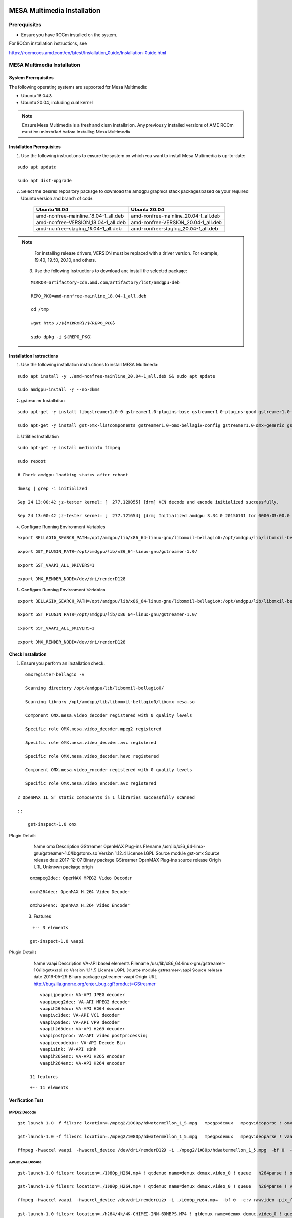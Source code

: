 .. image:: amdblack.jpg


===============================
MESA Multimedia Installation
===============================

Prerequisites
--------------

- Ensure you have ROCm installed on the system. 

For ROCm installation instructions, see 

https://rocmdocs.amd.com/en/latest/Installation_Guide/Installation-Guide.html


MESA Multimedia Installation
-------------------------------

System Prerequisites
#######################

The following operating systems are supported for Mesa Multimedia:

- Ubuntu 18.04.3 

- Ubuntu 20.04, including dual kernel 


.. note::

    Ensure Mesa Multimedia is a fresh and clean installation. Any previously installed versions of AMD ROCm must be uninstalled before installing Mesa Multimedia.
  
 
Installation Prerequisites
############################
 
1. Use the following instructions to ensure the system on which you want to install Mesa Multimedia is up-to-date:

::

    sudo apt update

    sudo apt dist-upgrade

    

2. Select the desired repository package to download the amdgpu graphics stack packages based on your required Ubuntu version and branch of code. 

    +---------------------------------------+--------------------------------------+
    | Ubuntu 18.04                          | Ubuntu 20.04                         |                                                    
    +=======================================+======================================+
    | amd-nonfree-mainline_18.04-1_all.deb  | amd-nonfree-mainline_20.04-1_all.deb |
    +---------------------------------------+--------------------------------------+
    | amd-nonfree-VERSION_18.04-1_all.deb   | amd-nonfree-VERSION_20.04-1_all.deb  |
    +---------------------------------------+--------------------------------------+
    | amd-nonfree-staging_18.04-1_all.deb   | amd-nonfree-staging_20.04-1_all.deb  |
    +---------------------------------------+--------------------------------------+



.. note::

   For installing release drivers, VERSION must be replaced with a driver version. For example,  19.40, 19.50, 20.10, and others.
    
    
 3.	Use the following instructions to download and install the selected package:
 
 ::

   MIRROR=artifactory-cdn.amd.com/artifactory/list/amdgpu-deb

   REPO_PKG=amd-nonfree-mainline_18.04-1_all.deb

   cd /tmp

   wget http://${MIRROR}/${REPO_PKG}

   sudo dpkg -i ${REPO_PKG} 

    
Installation Instructions
##########################

1. Use the following installation instructions to install MESA Multimeda:

:: 
    
    sudo apt install -y ./amd-nonfree-mainline_20.04-1_all.deb && sudo apt update
    
    sudo amdgpu-install -y --no-dkms

2. gstreamer Installation

:: 
    
    sudo apt-get -y install libgstreamer1.0-0 gstreamer1.0-plugins-base gstreamer1.0-plugins-good gstreamer1.0-plugins-ugly gstreamer1.0-plugins-bad gstreamer1.0-vaapi         gstreamer1.0-libav gstreamer1.0-tools
    
    sudo apt-get -y install gst-omx-listcomponents gstreamer1.0-omx-bellagio-config gstreamer1.0-omx-generic gstreamer1.0-omx-generic-config
    
    
3. Utilities Installation

:: 
    
    sudo apt-get -y install mediainfo ffmpeg
    
    sudo reboot

    # Check amdgpu loadking status after reboot

    dmesg | grep -i initialized
    
    Sep 24 13:00:42 jz-tester kernel: [  277.120055] [drm] VCN decode and encode initialized successfully.
    
    Sep 24 13:00:42 jz-tester kernel: [  277.121654] [drm] Initialized amdgpu 3.34.0 20150101 for 0000:03:00.0 on minor 1


4. Configure Running Environment Variables

:: 

    export BELLAGIO_SEARCH_PATH=/opt/amdgpu/lib/x86_64-linux-gnu/libomxil-bellagio0:/opt/amdgpu/lib/libomxil-bellagio0
    
    export GST_PLUGIN_PATH=/opt/amdgpu/lib/x86_64-linux-gnu/gstreamer-1.0/
    
    export GST_VAAPI_ALL_DRIVERS=1
    
    export OMX_RENDER_NODE=/dev/dri/renderD128
    
5. Configure Running Environment Variables

:: 

    export BELLAGIO_SEARCH_PATH=/opt/amdgpu/lib/x86_64-linux-gnu/libomxil-bellagio0:/opt/amdgpu/lib/libomxil-bellagio0
    
    export GST_PLUGIN_PATH=/opt/amdgpu/lib/x86_64-linux-gnu/gstreamer-1.0/
    
    export GST_VAAPI_ALL_DRIVERS=1
    
    export OMX_RENDER_NODE=/dev/dri/renderD128


Check Installation 
##########################

1. Ensure you perform an installation check.

:: 

    omxregister-bellagio -v
 
    Scanning directory /opt/amdgpu/lib/libomxil-bellagio0/
 
    Scanning library /opt/amdgpu/lib/libomxil-bellagio0/libomx_mesa.so
    
    Component OMX.mesa.video_decoder registered with 0 quality levels
    
    Specific role OMX.mesa.video_decoder.mpeg2 registered
    
    Specific role OMX.mesa.video_decoder.avc registered
    
    Specific role OMX.mesa.video_decoder.hevc registered
    
    Component OMX.mesa.video_encoder registered with 0 quality levels
    
    Specific role OMX.mesa.video_encoder.avc registered
 
 2 OpenMAX IL ST static components in 1 libraries successfully scanned

 ::        
 
     gst-inspect-1.0 omx


Plugin Details

  Name                     omx
  Description              GStreamer OpenMAX Plug-ins
  Filename                 /usr/lib/x86_64-linux-gnu/gstreamer-1.0/libgstomx.so
  Version                  1.12.4
  License                  LGPL
  Source module            gst-omx
  Source release date      2017-12-07
  Binary package           GStreamer OpenMAX Plug-ins source release
  Origin URL               Unknown package origin
 
 :: 
 
     omxmpeg2dec: OpenMAX MPEG2 Video Decoder
     
     omxh264dec: OpenMAX H.264 Video Decoder
     
     omxh264enc: OpenMAX H.264 Video Encoder
 
 3. Features
 
 ::
 
     +-- 3 elements 
     
    gst-inspect-1.0 vaapi

Plugin Details

  Name                     vaapi
  Description              VA-API based elements
  Filename                 /usr/lib/x86_64-linux-gnu/gstreamer-1.0/libgstvaapi.so
  Version                  1.14.5
  License                  LGPL
  Source module            gstreamer-vaapi
  Source release date      2019-05-29
  Binary package           gstreamer-vaapi
  Origin URL               http://bugzilla.gnome.org/enter_bug.cgi?product=GStreamer
 
 :: 
 
      vaapijpegdec: VA-API JPEG decoder
      vaapimpeg2dec: VA-API MPEG2 decoder
      vaapih264dec: VA-API H264 decoder
      vaapivc1dec: VA-API VC1 decoder
      vaapivp9dec: VA-API VP9 decoder
      vaapih265dec: VA-API H265 decoder
      vaapipostproc: VA-API video postprocessing
      vaapidecodebin: VA-API Decode Bin
      vaapisink: VA-API sink
      vaapih265enc: VA-API H265 encoder
      vaapih264enc: VA-API H264 encoder
 
  11 features
  
 :: 
    
    +-- 11 elements
    

Verification Test
###################

MPEG2 Decode
**************
::

    gst-launch-1.0 -f filesrc location=./mpeg2/1080p/hdwatermellon_1_5.mpg ! mpegpsdemux ! mpegvideoparse ! omxmpeg2dec ! filesink location=t.yuv

    gst-launch-1.0 -f filesrc location=./mpeg2/1080p/hdwatermellon_1_5.mpg ! mpegpsdemux ! mpegvideoparse ! vaapimpeg2dec ! filesink location=t.yuv

    ffmpeg -hwaccel vaapi  -hwaccel_device /dev/dri/renderD129 -i ./mpeg2/1080p/hdwatermellon_1_5.mpg  -bf 0  -c:v rawvideo -pix_fmt yuv420p t.yuv


AVC/H264 Decode
****************
::

    gst-launch-1.0 filesrc location=./1080p_H264.mp4 ! qtdemux name=demux demux.video_0 ! queue ! h264parse ! omxh264dec ! filesink location=t.yuv

    gst-launch-1.0 filesrc location=./1080p_H264.mp4 ! qtdemux name=demux demux.video_0 ! queue ! h264parse ! vaapih264dec ! filesink location=t.yuv

    ffmpeg -hwaccel vaapi  -hwaccel_device /dev/dri/renderD129 -i ./1080p_H264.mp4  -bf 0  -c:v rawvideo -pix_fmt yuv420p t.yuv

    gst-launch-1.0 filesrc location=./h264/4k/4K-CHIMEI-INN-60MBPS.MP4 ! qtdemux name=demux demux.video_0 ! queue ! h264parse ! vaapih264dec ! filesink location=t.yuv

    ffmpeg -hwaccel vaapi  -hwaccel_device /dev/dri/renderD129 -i ./h264/4k/4K-CHIMEI-INN-60MBPS.MP4  -bf 0  -c:v rawvideo -pix_fmt yuv420p t.yuv


AVC/H264 Encode
****************
::

    gst-launch-1.0 -f videotestsrc num-buffers=100 ! omxh264enc ! filesink location=t.h264

    gst-launch-1.0 -f videotestsrc num-buffers=100 ! vaapih264enc ! filesink location=t.h264

    ffmpeg  -vaapi_device /dev/dri/renderD129  -s 1920x1080 -pix_fmt yuv420p -i t.yuv -vf 'format=nv12|vaapi,hwupload' -c:v h264_vaapi   out.mp4


VC1 Decode
**********
::

    gst-launch-1.0 -v filesrc location=./vc1/1080p/1080P_ElephantsDream.wmv ! asfdemux ! vaapivc1dec ! filesink location=t.yuv

    ffmpeg -hwaccel vaapi  -hwaccel_device /dev/dri/renderD129 -i ./vc1/1080p/1080P_ElephantsDream.wmv  -bf 0  -c:v rawvideo -pix_fmt yuv420p t.yuv


HEVC/H265 decode
*****************
::

    gst-launch-1.0 filesrc location=./h265/Guardians_of_the_galaxy_trailer_720p.mp4 ! qtdemux name=demux demux.video_0 ! queue ! h265parse ! vaapih265dec ! filesink    location=t.yuv

    ffmpeg -hwaccel vaapi  -hwaccel_device /dev/dri/renderD129 -i ./h265/Guardians_of_the_galaxy_trailer_720p.mp4  -bf 0  -c:v rawvideo -pix_fmt yuv420p t.yuv

    #10Bit
    ffmpeg -hwaccel vaapi -hwaccel_device /dev/dri/renderD129 -i ./Perfume_1080p_h265_10bit.mp4 -vcodec rawvideo -pixel_format yuv420p ./t.yuv


HEVC/H265 encode
******************
::

    gst-launch-1.0 -f videotestsrc num-buffers=100 ! vaapih265enc ! filesink location=t.h265
    
    ffmpeg  -vaapi_device /dev/dri/renderD129  -s 1920x1080 -pix_fmt yuv420p -i t.yuv -vf 'format=nv12|vaapi,hwupload' -c:v hevc_vaapi   out.mp4


VP9 decode
******************
::

    gst-launch-1.0 filesrc location=./VP9/'Grubby Grubby vs Neytpoh Pt.1 Warcraft 3 ORC vs NE Twisted -1.webm' ! matroskademux ! vaapivp9dec ! filesink location=t.yuv
 
    ffmpeg -hwaccel vaapi  -hwaccel_device /dev/dri/renderD129 -i ./VP9/'Grubby Grubby vs Neytpoh Pt.1 Warcraft 3 ORC vs NE Twisted -1.webm'  -bf 0  -c:v rawvideo -    pix_fmt yuv420p t.yuv
 
    #10Bit
    ffmpeg -hwaccel vaapi -hwaccel_device /dev/dri/renderD129 -i ./crowd_run_4096X2176_fr30_bd10_4buf_l5.webm -vcodec rawvideo -pixel_format yuv420p ./t.yuv


MJPEG Decode
******************
::

    gst-launch-1.0 filesrc location=./MJPEG/004_motion_720p60-420-lq.avi ! jpegparse ! vaapijpegdec ! filesink location=t.yuv
 
    ffmpeg -hwaccel vaapi  -hwaccel_device /dev/dri/renderD129 -i ./MJPEG/004_motion_720p60-420-lq.avi -bf 0  -c:v rawvideo -pix_fmt yuv420p t.yuv


VC1 Decode
******************
::

    gst-launch-1.0 -v filesrc location=./vc1/1080p/1080P_ElephantsDream.wmv ! asfdemux ! vaapivc1dec ! filesink location=t.yuv
 
    ffmpeg -hwaccel vaapi  -hwaccel_device /dev/dri/renderD129 -i ./vc1/1080p/1080P_ElephantsDream.wmv -bf 0  -c:v rawvideo -pix_fmt yuv420p t.yuv


Transcode
******************
::

    gst-launch-1.0 -f filesrc location=./h264/1080p/Inception.mp4 ! qtdemux ! vaapih264dec ! vaapih265enc ! filesink location=t.h265

    gst-launch-1.0 -f filesrc location=./h265/shaun_white_480p.mp4 ! qtdemux ! vaapih265dec ! vaapih264enc ! filesink location=t.h264

    ffmpeg -hwaccel vaapi -hwaccel_output_format vaapi -hwaccel_device /dev/dri/renderD129 -i mpeg2/1080p/hdwatermellon_1_5.mpg  -bf 0 -c:v h264_vaapi ~/output.mp4

    ffmpeg -hwaccel vaapi -hwaccel_output_format vaapi -hwaccel_device /dev/dri/renderD129 -i mpeg2/1080p/hdwatermellon_1_5.mpg  -bf 0 -c:v hevc_vaapi ~/output.mp4


Notes
=========

1.	MI100 has no X server up, so decode image will be dumped into a YUV (NV12) format file. it can be offline checked with YUV player

2.	mediainfo can help you detect original clip's format and resolution.(e.g. mediainfo  ./MJPEG/004_motion_720p60-420-lq.avi)

3.	ffmpeg can be used to play YUV image file. (e.g. ffplay -framerate 30 -f rawvideo -video_size 1920x1080 -pixel_format nv12 t.yuv )

4.	For VAAPI decode, output video size needs 16-alignment, eg. 1920x1080 after decode, 1920x1088 needs be used to play.

5.	You can find a quick test script in attachment. You need download the mm_test_arct.instr also. the test clip is located: http://lnx-jfrog/artifactory/linux-ci-generic-local/mesa/1080p_H264.mp4

6.	vooya :: raw Video Sequence Player:  https://www.offminor.de/

7.	the below command can list the available amdgpu device render nodes:

::

    for i in $(ls /dev/dri/renderD* | xargs -l basename | cut -c8-);do [[ "$(grep "amdgpu" /sys/kernel/debug/dri/$i/name)" == "" ]] && continue;echo    "AMD_RENDER_NODE=/dev/dri/renderD$i";done

